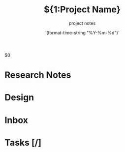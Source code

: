 #+TITLE:${1:Project Name}
#+SUBTITLE: project notes
#+DATE:    `(format-time-string "%Y-%m-%d")`

$0
* Research Notes
* Design
* Inbox
* Tasks [/]

* COMMENT Local variables
#+NAME: local variables
#+BEGIN_SRC elisp
(setq org-todo-keyword-faces `(
                               ("TODO" . ,(doom-color 'red))
                               ("INBOX" . ,(doom-color 'teal))
                               ("LATER" . ,(doom-color 'yellow))
                               ("DONE" . ,(doom-color 'green))
                               ("PLANNED" . ,(doom-color 'yellow))))

(setq org-todo-keywords '(
                          (sequence "TODO(t)" "INBOX(i)" "LATER(l)" "|" "DONE(d!)" )
                          (sequence "PLANNED(p)" "STUBBED(s)" "WRITTEN(w)" "RUNNING(r)")))
#+END_SRC
